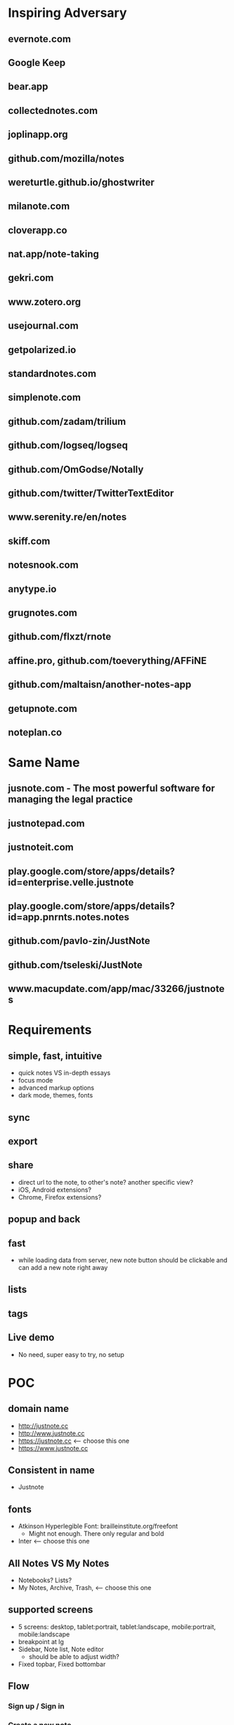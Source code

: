 * Inspiring Adversary
** evernote.com
** Google Keep
** bear.app
** collectednotes.com
** joplinapp.org
** github.com/mozilla/notes
** wereturtle.github.io/ghostwriter
** milanote.com
** cloverapp.co
** nat.app/note-taking
** gekri.com
** www.zotero.org
** usejournal.com
** getpolarized.io
** standardnotes.com
** simplenote.com
** github.com/zadam/trilium
** github.com/logseq/logseq
** github.com/OmGodse/Notally
** github.com/twitter/TwitterTextEditor
** www.serenity.re/en/notes
** skiff.com
** notesnook.com
** anytype.io
** grugnotes.com
** github.com/flxzt/rnote
** affine.pro, github.com/toeverything/AFFiNE
** github.com/maltaisn/another-notes-app
** getupnote.com
** noteplan.co
* Same Name
** jusnote.com - The most powerful software for managing the legal practice
** justnotepad.com
** justnoteit.com
** play.google.com/store/apps/details?id=enterprise.velle.justnote
** play.google.com/store/apps/details?id=app.pnrnts.notes.notes
** github.com/pavlo-zin/JustNote
** github.com/tseleski/JustNote
** www.macupdate.com/app/mac/33266/justnotes
* Requirements
** simple, fast, intuitive
- quick notes VS in-depth essays
- focus mode
- advanced markup options
- dark mode, themes, fonts
** sync
** export
** share
- direct url to the note, to other's note? another specific view?
- iOS, Android extensions?
- Chrome, Firefox extensions?
** popup and back
** fast
- while loading data from server, new note button should be clickable and can add a new note right away
** lists
** tags
** Live demo
- No need, super easy to try, no setup
* POC
** domain name
- http://justnote.cc
- http://www.justnote.cc
- https://justnote.cc <-- choose this one
- https://www.justnote.cc
** Consistent in name
- Justnote
** fonts
- Atkinson Hyperlegible Font: brailleinstitute.org/freefont
  + Might not enough. There only regular and bold
- Inter <-- choose this one
** All Notes VS My Notes
- Notebooks? Lists?
- My Notes, Archive, Trash, <-- choose this one
** supported screens
- 5 screens: desktop, tablet:portrait, tablet:landscape, mobile:portrait, mobile:landscape
- breakpoint at lg
- Sidebar, Note list, Note editor
  + should be able to adjust width?
- Fixed topbar, Fixed bottombar
** Flow
*** Sign up / Sign in
*** Create a new note
*** list notes
*** Open a note
*** Edit/Update/Save a note
*** Move a note: archive, remove, restore, move to
*** Delete a note: permanently delete
*** Change listname
*** Create a new listname <-- in Settings
*** Rename/Delete a listname <-- in Settings
*** Bulk edit: archive, remove, restore, move to, delete
*** Profile: settings, support, sign out
*** Sync indicator: syncing, new update,
*** StatusPopup
*** Search
*** Delete old notes in trash, export data, delete all data
** url hash
- Also use url for popup and confirm delete!
- url: https://justnote.cc
  + /, /about, /privacy, /terms, /support
  + /#?u=<username>&n=<note-id>&p=<popup-id>&cd=true
** routers
*** web
- No need react-router, use framer-motion
*** native
- No need react-navigation, use animated
** components
*** sidebar
- show/hide sidebar, need a button to click to show!
*** note list
*** editor
*** search
- need to add top padding dynamically?
*** split screens
- github.com/tomkp/react-split-pane
- github.com/brucelin0325/react-native-resizable-flex-panes
- github.com/STRML/react-grid-layout
** z-index
- 0: note list, note
- 10: search popup
- 20: top bar, bottom bar
- 30: popup
- 40: setting popup
- 50: confirm delete
** loading
*** web
*** native
** offline and sync in mobile app
*** foundings
- versioning/conflict/merge with file name!
- delete need to keep all files!
- fpath: notes/<listname>/<fname>/index.json
- fname: <timestamp><4 random chars>-parents
- delete: add new one w/o content and update old one w/o content
- sqlite on mobile
*** storage on mobile
- github.com/react-native-async-storage/async-storage
  + slower
  + on Android, need to set storage size limit
- github.com/mrousavy/react-native-mmkv
- github.com/ammarahm-ed/react-native-mmkv-storage
  + Faster
  + based on Tencent MMKV which should be ok
  + No need to set storage size limit
  + might need to trim storage size!
  + might have issues with JSI, Hermes and Proguard!
** data
*** Gaia
- /notes/<listName>/<id>_<parentIds>/index.json
  + title
  + body
- /notes/<listName>/<id>_<parentIds>/[*.* i.e. jpg, png]
*** noteId
- id, parentIds, addedDT, updatedDT, isConflicted, conflictWith, listName, fpaths,
*** Redux state
- notes[listName][id]
  + parentIds
  + id
  + title
  + body
  + media: {
      <name>: <content>,
      ...
    }
  + addedDT
  + updatedDT
** text editor
*** view mode vs edit mode
*** file format!
- web vs native
*** inline image
*** how and when to save
*** libraries
**** Quill
- github.com/quilljs/quill, github.com/imnapo/react-native-cn-quill
- Need to upload an image to server and use <img> tag?
  + No, can use data image encoding but the file will be large
  + Need to manually extract from a note file?
- Need to install plugin to resize an image
- There's a bug on editing a very long article and no fix?
- Production version is very old and no promise on newer version, dead project?
- BSD license
**** TinyMCE
- github.com/tinymce/tinymce, github.com/rmccue/react-native-tinymce
- High development activities
- there are paid plans
- support insert a table and resize an image
- require to show their name&logo as attribution!
- Use webview on react-native, bad for performance?
- Obscure js code to prevent malicious hackers?
- there's an option to upload an image and have data URL?
- GNU LGPL license and require attribution
**** Trix
- github.com/basecamp/trix, github.com/vitalyliber/react-native-trix
- need to use WebView on react-native
- MIT license
**** Slate
- github.com/ianstormtaylor/slate
- Not support mobile browser for now, in development
- Need to use WebView on react-native
**** DraftJs
- draftjs.org
- Not officially support mobile browser, there're known issues
- Need to use WebView on react-native
**** Wordpress Gutenberg
- github.com/WordPress/gutenberg, github.com/wordpress-mobile/gutenberg-mobile
- This's not just a text editor, it's a block editor for making a web page or a blog. Maybe this's too much?
- React native library
- GNU GPL license
**** CKEditor
- github.com/ckeditor/ckeditor5-react, github.com/ssg-luke/react-native-ckeditor5, github.com/mzupek/react-native-ckeditor5
- GNU GPL license
- well suport on mobile browser
- Need to use WebView on react-native
* MVP
* Fully Fledged
* Implementation
** Web steps
- yarn create react-app justnotecc --template cra-template-pwa
- yarn add tailwindcss postcss autoprefixer
- yarn add @tailwindcss/forms @tailwindcss/typography @tailwindcss/aspect-ratio @tailwindcss/line-clamp
- npx tailwindcss init -p
- yarn add redux react-redux redux-loop reselect
- Fix dev server crash because of Emacs temp/lock file
  + github.com/facebook/create-react-app/issues/9056#issuecomment-744168146
  + stackoverflow.com/questions/62567370/reactjs-local-server-crashes-after-editing-file-in-emacs-even-without-saving/62571200#62571200
- Favicon
  + cd public
  + convert logo16.png logo32.png logo48.png logo64.png favicon.ico
- Font
  + Config in tailwind.config.js
  + Add font-face in layer: base in tailwind.css
- yarn add @stacks/auth @stacks/storage @stacks/wallet-sdk @stacks/connect @stacks/encryption
- yarn add url-parse
- yarn add framer-motion
- yarn add @welldone-software/why-did-you-render
- yarn add file-saver
- yarn add @ckeditor/ckeditor5-react
- yarn add file:../../../justnote-editor
- yarn add @types/node @types/react @types/react-dom @types/jest @types/url-parse @types/file-saver
- fix webpack 5 issue
  + yarn add react-app-rewired stream-browserify crypto-browserify assert util buffer process
  + create config-overrides.js
  + change scripts in packages.js
  + ref: stackoverflow.com/questions/70429654/webpack-5-errors-cannot-resolve-crypto-http-and-https-in-reactjs-proje, github.com/facebook/create-react-app/issues/11756, stackoverflow.com/questions/63729455/hosted-images-with-react-pdf/70441023#70441023
- yarn add @zip.js/zip.js
- yarn add @wewatch/lexorank axios
- yarn add tailwindcss-labeled-groups
- yarn add idb-keyval
- yarn add jest-diff queue
- yarn add blueimp-load-image
** Server steps
*** namecheap
- use ALIAS for root domain
- setup SPF, DKIM, and DMARC
*** s3
- Set public and enable CORS
*** cloudfront, lambda@edge, certificate manager, and namecheap
- Create SSL certificate and verify at namecheap
- Create cloudfront distribution
- Create a lambda function named redirectUrl, comes with a role i.e. redirectUrl-role-xxxxx, need to add more policies to that role like a lot
- At that role -> Trust relationships, edit that json to contain server: edgelambda.amazonaws.com
- Back to the function page -> Designer -> Add trigger, select cloudfront -> deploy to Lambda@Edge, select the correct distribution and select Viewer request.
- Set cloudfront url in namecheap
- Set Response headers policy -> Managed SecurityHeadersPolicy
  + stackoverflow.com/a/72512670
  + aws.amazon.com/blogs/networking-and-content-delivery/amazon-cloudfront-introduces-response-headers-policies
*** aws-cli
- create justnote-cli user in IAM with S3FullAccess and CloudFrontFullAccess
- aws-cli supports multiple users/profiles, add in ~/.aws/config and ~/.aws/credentials
- every command follows by --profile <name>
** Native steps
- npx @react-native-community/cli@latest init Justnotecc --pm npm
- npm i redux@4.2.1 react-redux@8.1.3 redux-loop@6.2.0 reselect@4.1.8
- npm i react-native-svg
- npm i -D react-native-svg-transformer
  + Update metro.config.js to work with .svg
- npm i url-parse
- npm i react-native-animated-spinkit
- npm i react-native-safe-area-context
- npm i react-native-keyboard-manager
- npm i react-native-webview
- npm i react-native-file-access
- npm i react-native-mmkv-storage@0.4.4
  + Add proguard rules
  + require iOS target to 11.0
- npm i https://github.com/stxapps/tailwind-rn#96848a8d2c2370e4f5e57a773ace172c4073157d
- npm i 'https://gitpkg.now.sh/stxapps/blockstack-react-native/BlockstackSDK?3d5bcd6ea9a17f00c76be5913009f2c02f13b95f'
- npm i @welldone-software/why-did-you-render -D
- npm i react-native-iap @wewatch/lexorank axios
- npm i https://github.com/stxapps/react-native-device-time-format#63f4a9158a91c391d67317a489ccfe8ec28a7c84
- npm i https://github.com/stxapps/react-native-html-to-pdf#77aed8df9caa3b48f7cf19933bc6d6576fe817ce
- npm i react-native-document-picker react-native-share react-native-zip-archive
- npm i htmlparser2
- npm i react-native-flag-secure
- npm i jest-diff queue event-target-fallback
- npm i @bam.tech/react-native-image-resizer
- npm i react-native-default-preference
- npm i https://github.com/stxapps/react-native-receive-sharing-intent#d1b4aa9140e0ad28e1a8403814125a733c92172c
- npm i react-native-system-navigation-bar @vonovak/react-native-theme-control
- npm uninstall typescript && npm i typescript@5.5.4 -D
- Font
  + Create react-native.config.js
  + Run npx react-native-asset
  + medium.com/@mehrankhandev/ultimate-guide-to-use-custom-fonts-in-react-native-77fcdf859cf4
- Android
  + android/gradle/wrapper/gradle-wrapper.properties
    ~ set gradle version in zip fpath
  + android/build.gradle
    ~ set android gradle plugin version
    ~ set minSdk, targetSdk, compileSdk, buildTools version
  + gen upload keystore
    ~ keytool -genkeypair -v -keystore justnote-android-upload-key.keystore -alias justnote-android-upload-key -keyalg RSA -keysize 2048 -validity 10000
  + android/gradle.properties
    ~ add variables for upload keystore
    ~ add more memory when build (stackoverflow.com/questions/56075455/expiring-daemon-because-jvm-heap-space-is-exhausted)
  + android/app/build.gradle
    ~ enableHermes: true
    ~ enableProguardInReleaseBuilds = true
    ~ add exclude fpaths in packagingOptions in android block
    ~ add upload keystore in signingConfigs in android block
    ~ add javaMaxHeapSize in android block
  + android/app/proguard-rules.pro
    ~ add proguard rules
  + android/app/src/main/AndroidManifest.xml
    ~ Add 2 intent filters: justnotecc:// and https://justnote.cc
  + android/app/src/main/res/values/strings.xml
    ~ app_name Justnote
  + android/app/src/main/res/mipmap-xxxx
    ~ ic_launcher
- iOS
  + ios/Podfile
    ~ Add PromiseObjC and Blockstack dependencies
    ~ Change platform version
  + Xcode/Justnotecc/Project
    ~ set iOS Deployment Target
  + Xcode/Justnotecc/Targets
    ~ set Display Name, Bundle Id, Version, Build, Deployment Info
    ~ set team
    ~ Add justnotecc://
  + Xcode/Justnotecc/Targets/Signing & Capabilities
    ~ Click + and double clicks Associated Domains
    ~ Add applinks:justnote.cc
  + Xcode/Images.xcassets
    ~ app icons
  + ios/Justnotecc/AppDelegate.m
    ~ Add source code
  + Select Justnotecc in left pane, new -> swift file and generate header binding
    ~ if doesn't work
      > ios/Justnotecc/Targets/Build Settings
      > Search Paths/Library Search Paths: both Debug and Release add "${SDKROOT}/usr/lib/swift" non-recursive (developer.apple.com/forums/thread/655438)
  + Targets -> Justnotecc -> Build Settings -> Packaging -> Product Name: Justnotecc
  + Targets -> Justnotecc -> Build Settings -> Build Options -> Always embed Swift standard libraries: $(inherited)
  + Right click on Save to Justnote in Xcode sidebar, convert to group, make sure not buildable folder
- Setup Universal Link and App Link on server
   + Upload assetlinks.json to justnote.cc/.well-known/, *not .wellknown!*
    ~ assume debug.keystore unchanged: git update-index --assume-unchanged packages/mobile/android/app/debug.keystore
    ~ generate a new debug.keystore and don't publish to github
    ~ generate sha256 for debug.keystore, make sure these two keystores never be published (*if passowrd contains $, put single quote around!*)
      keytool -list -v -keystore ~/.android/debug.keystore -alias androiddebugkey -storepass android -keypass android
      keytool -list -v -keystore android/app/debug.keystore -alias androiddebugkey -storepass android -keypass android
    ~ *Need sha256 from Play Store Console* at Release Management > App signing > App signing certificate > SHA-256 certificate fingerprint (medium.com/@joeykaan/the-definitive-guide-to-app-links-eef50a4c26e9)
   + Upload apple-app-site-association to justnote.cc/.well-known, *not .wellknown and content type application/json!*
- Share to Justnote
  + Install react-native-receive-sharing-intent and react-native-default-preference
  + In android/app/src/main/AndroidManifest.xml, add ShareActivity
  + Create ShareActivity.java file, update values in String and Style
  + Add AppRegistry in mobile/index.js, Create share.js file
  + Listen to MainActivity's onResume and onPause
    ~ Update MainActivity, use DeviceEventEmitter to emit and listen to custom events
    ~ Not add appStateChange in init, add in Main.js instead
  + File -> New -> Target -> Share Extension
    ~ Save to Justnote, Swift
    ~ Check iOS target the same as main app
  + In Info.plist under Save To Justnote
    ~ NSExtension -> NSExtensionAttributes -> NSExtensionActivationRule -> NSExtensionActivationSupportsText -> true
  + Add App groups from targets: Justnotecc and Save to Justnote -> Signing & Capabilities
    ~ group.justnotecc.share
  + Add the dependency in Podfile with target 'Save to Justnote'
  + Add fonts to Save to Justnote
    ~ Xcode's sidebar -> Resources, select all fonts
    ~ Xcode's rightbar -> Target Membership, select Save to Justnote
    ~ Save to Justnote -> Info.plist, add Fonts provided by application
  + Add PrivacyInfo.xcprivacy
* test cases
- web, mobile
- PC, laptop, tablet, phone
- features
  + Landing, About, Terms, Privacy, Support
  + Sign up, Sign in
  + Main, ColsPanel, NavPanel, Sidebar, RightPanel
  + List notes, fetch more
  + New note, edit note, move note, delete note
  + Bulk edit: move notes, permanently delete notes
  + Retry add, edit, move, delete notes
  + Search
  + Sync, Conflict notes
  + List list names, change list name
  + New list name, edit list name, move list name, delete list name
  + Popups: ConfirmDelete, ConfirmDiscard, AlertRotate, MoveTo, ListMenu, Profile
  + Settings: account, subscription, data, lists, misc, about, Info: purchases
  + Conflict settings
  + Pin, unpin, move pin
  + WHT_MODE, BLK_MODE
  + Unsaved notes
* servers
** test server
- https://d2kp6vvq64w651.cloudfront.net
** prod
- https://justnote.cc
* ckeditor
** repo
- Before upgrade
  + copy all changing files
  + replace all changing files including build dir
    ~ revert back _package.json to package.json
    ~ replace ckeditor5-build-decoupled-document with the one in tmp
- merge from upstream/stable to origin/stable
  + git pull upstream stable
  + git push origin stable
- merge from stable to justnote
  + git co justnote
  + git merge stable
  + git push origin justnote
- Copy ckeditor5-build-decoupled-document in tmp for next time
- apply change
  + change package.json to _package.json
  + edit packages/ckeditor5-build-decoupled-document/package.json
  + edit packages/ckeditor5-build-decoupled-document/src/ckeditor.js
  + add packages/ckeditor5-build-decoupled-document/src/objecturluploadadapter.js
  + run patch.js
* Expo
** install
- npx create-expo-app --template tabs
- npx expo install expo-dev-client -- --save-dev
- npm i 'https://gitpkg.now.sh/stxapps/blockstack-react-native/BlockstackSDK?3d5bcd6ea9a17f00c76be5913009f2c02f13b95f'
- npx expo install react-native-mmkv-storage@0.4.4
- npx expo install react-native-flag-secure
- npm i react-redux redux redux-thunk reselect
- npx expo install redux-devtools-expo-dev-plugin
- npm i url-parse @wewatch/lexorank event-target-fallback queue
- npm i htmlparser2@9.1.0 jest-diff@29.7.0
- npx expo install expo-share-intent@^4.1.1
- npx expo install react-native-file-access
- npx expo install expo-navigation-bar
- npx expo install expo-localization
- npx expo install expo-iap
- npx expo install expo-print
- npx expo install react-native-zip-archive
- npx expo install expo-document-picker
- npx expo install expo-image-manipulator
- npx expo install react-native-svg
- npx expo install react-native-svg-transformer -- --save-dev
- npx expo install react-native-webview
- npx expo install react-native-keyboard-controller
- npx expo install react-native-animated-spinkit
- npx expo install react-native-share
- npx expo install expo-build-properties
- npx expo lint
- npx expo install react-native-navigation-mode
- npx expo install @stylistic/eslint-plugin -- --save-dev
** build
- npx expo prebuild --clean
- ios
  + open ios/Justnote.xcworkspace
  + choose Justnote on the right pane
  + targets: Justnote, on General, update Version, App Category
  + targets: Justnote, on Signing & Capabilities, add In-App Purchase
  + targets: Justnote, on Build Phases, add Target Dependency: SavetoJustnote
  + targets: SavetoJustnote, on General, update Version
  + targets: SavetoJustnote, on General, Display Name: Save to Justnote
  + targets: SavetoJustnote, on Signing & Capabilities, select team
- android
  + copy justnote-android-upload-key.keystore to android/app
  + update keystore info in android/gradle.properties
  + update signingConfigs/release in android/app/build.gradle
  + change in buildTypes/release signingConfig to signingConfigs.release
